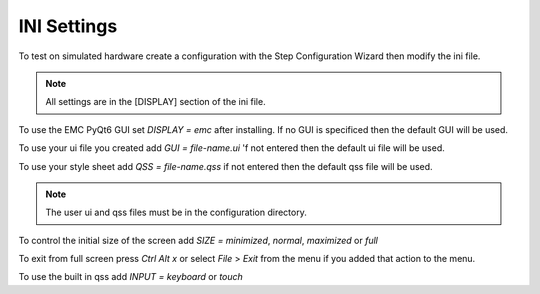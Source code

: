 INI Settings
============

To test on simulated hardware create a configuration with the Step Configuration
Wizard then modify the ini file.

.. note:: All settings are in the [DISPLAY] section of the ini file.

To use the EMC PyQt6 GUI set `DISPLAY = emc` after installing. If no GUI is
specificed then the default GUI will be used.

To use your ui file you created add `GUI = file-name.ui` 'f not entered then the
default ui file will be used.

To use your style sheet add `QSS = file-name.qss` if not entered then the default
qss file will be used.

.. note:: The user ui and qss files must be in the configuration directory.

To control the initial size of the screen add `SIZE = minimized`, `normal`,
`maximized` or `full`

To exit from full screen press `Ctrl Alt x` or select `File` > `Exit` from the
menu if you added that action to the menu.

To use the built in qss add `INPUT = keyboard` or `touch`

